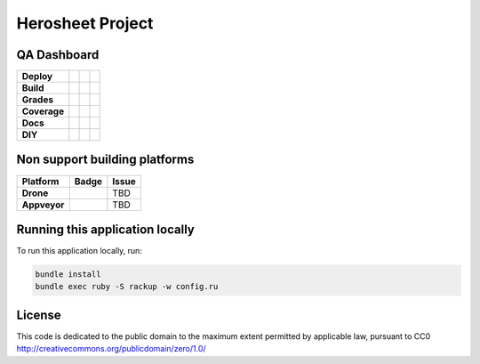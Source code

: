 Herosheet Project
===================

QA Dashboard
------------
+--------------+-----------------+-------------------+----------------------+
| **Deploy**   | |Heroku Status| | |Gemnasium|       |                      |
+--------------+-----------------+-------------------+----------------------+
| **Build**    | |Travis Status| | |CircleCi Status| | |Snap CI|            |
+--------------+-----------------+-------------------+----------------------+
| **Grades**   | |Code Climate|  | |Codacy Badge|    |                      |
+--------------+-----------------+-------------------+----------------------+
| **Coverage** | |Test Coverage| | |Codacy Coverage| | |Coveralls|          |
+--------------+-----------------+-------------------+----------------------+
| **Docs**     | |Inline docs|   | |Documentation|   | |CII Best Practices| |
+--------------+-----------------+-------------------+----------------------+
| **DIY**      | |Heroku Deploy| | |DockerHub|       |                      |
+--------------+-----------------+-------------------+----------------------+

.. |Travis Status| image:: https://travis-ci.org/borja/herobravo.svg?branch=master
   :target: https://travis-ci.org/borja/herobravo
.. |Snap CI| image:: https://snap-ci.com/borja/herobravo/branch/master/build_image
   :target: https://snap-ci.com/borja/herobravo/branch/master
.. |Gemnasium| image:: https://gemnasium.com/Borja/herobravo.svg
   :target: https://gemnasium.com/Borja/herobravo
.. |Heroku Status| image:: http://heroku-badge.herokuapp.com/?app=herosheet&style=flat&svg=1
   :target: http://herosheet.herokuapp.com/
.. |Code Climate| image:: https://codeclimate.com/github/borja/herobravo/badges/gpa.svg
   :target: https://codeclimate.com/github/borja/herobravo
.. |Codacy Badge| image:: https://api.codacy.com/project/badge/Grade/f2559f1e733d4a4c854fdcc84804c047
   :target: https://www.codacy.com/app/borja/herobravo?utm_source=github.com&amp;utm_medium=referral&amp;utm_content=borja/herobravo&amp;utm_campaign=Badge_Grade
.. |Test Coverage| image:: https://codeclimate.com/github/borja/herobravo/badges/coverage.svg
   :target: https://codeclimate.com/github/borja/herobravo/coverage
.. |Codacy Coverage| image:: https://api.codacy.com/project/badge/Coverage/f2559f1e733d4a4c854fdcc84804c047
   :target: https://www.codacy.com/app/borja/herobravo?utm_source=github.com&amp;utm_medium=referral&amp;utm_content=borja/herobravo&amp;utm_campaign=Badge_Coverage
.. |Inline docs| image:: http://inch-ci.org/github/borja/herobravo.svg
   :target: http://inch-ci.org/github/borja/herobravo
.. |Documentation| image:: https://readthedocs.org/projects/herobravo/badge/?version=latest
   :target: http://herobravo.readthedocs.io/es/latest/?badge=latest
.. |CII Best Practices| image:: https://bestpractices.coreinfrastructure.org/projects/224/badge
   :target: https://bestpractices.coreinfrastructure.org/projects/224
.. |CircleCi Status| image:: https://circleci.com/gh/borja/herobravo.svg?style=shield
   :target: https://circleci.com/gh/borja/herobravo
.. |DockerHub| image:: https://img.shields.io/badge/%E2%86%91_DockerHub-borjamartin/herobravo-blue.svg
   :target: https://hub.docker.com/r/borjamartin/herobravo/
.. |Heroku Deploy| image:: https://img.shields.io/badge/%E2%86%91_Deploy_to-Heroku-7056bf.svg
   :target: https://heroku.com/deploy
.. |Coveralls| image:: https://coveralls.io/repos/github/borja/herobravo/badge.svg?branch=master
   :target: https://coveralls.io/github/borja/herobravo?branch=master

Non support building platforms
------------------------------
+--------------+------------+-------+
| Platform     | Badge      | Issue |
+==============+============+=======+ 
| **Drone**    | |Drone|    | TBD   |
+--------------+------------+-------+
| **Appveyor** | |Appveyor| | TBD   |
+--------------+------------+-------+

.. |Drone| image:: https://drone.io/github.com/borja/herobravo/status.png
   :target: https://drone.io/github.com/borja/herobravo/latest
.. |Appveyor| image:: https://ci.appveyor.com/api/projects/status/c9ao5apb9qlaby84?svg=true
   :target: https://ci.appveyor.com/project/borja/herobravo/branch/master

Running this application locally
----------------------------------
To run this application locally, run:

.. code:: console

    bundle install
    bundle exec ruby -S rackup -w config.ru

License
-------
This code is dedicated to the public domain to the maximum extent
permitted by applicable law, pursuant to CC0
http://creativecommons.org/publicdomain/zero/1.0/
